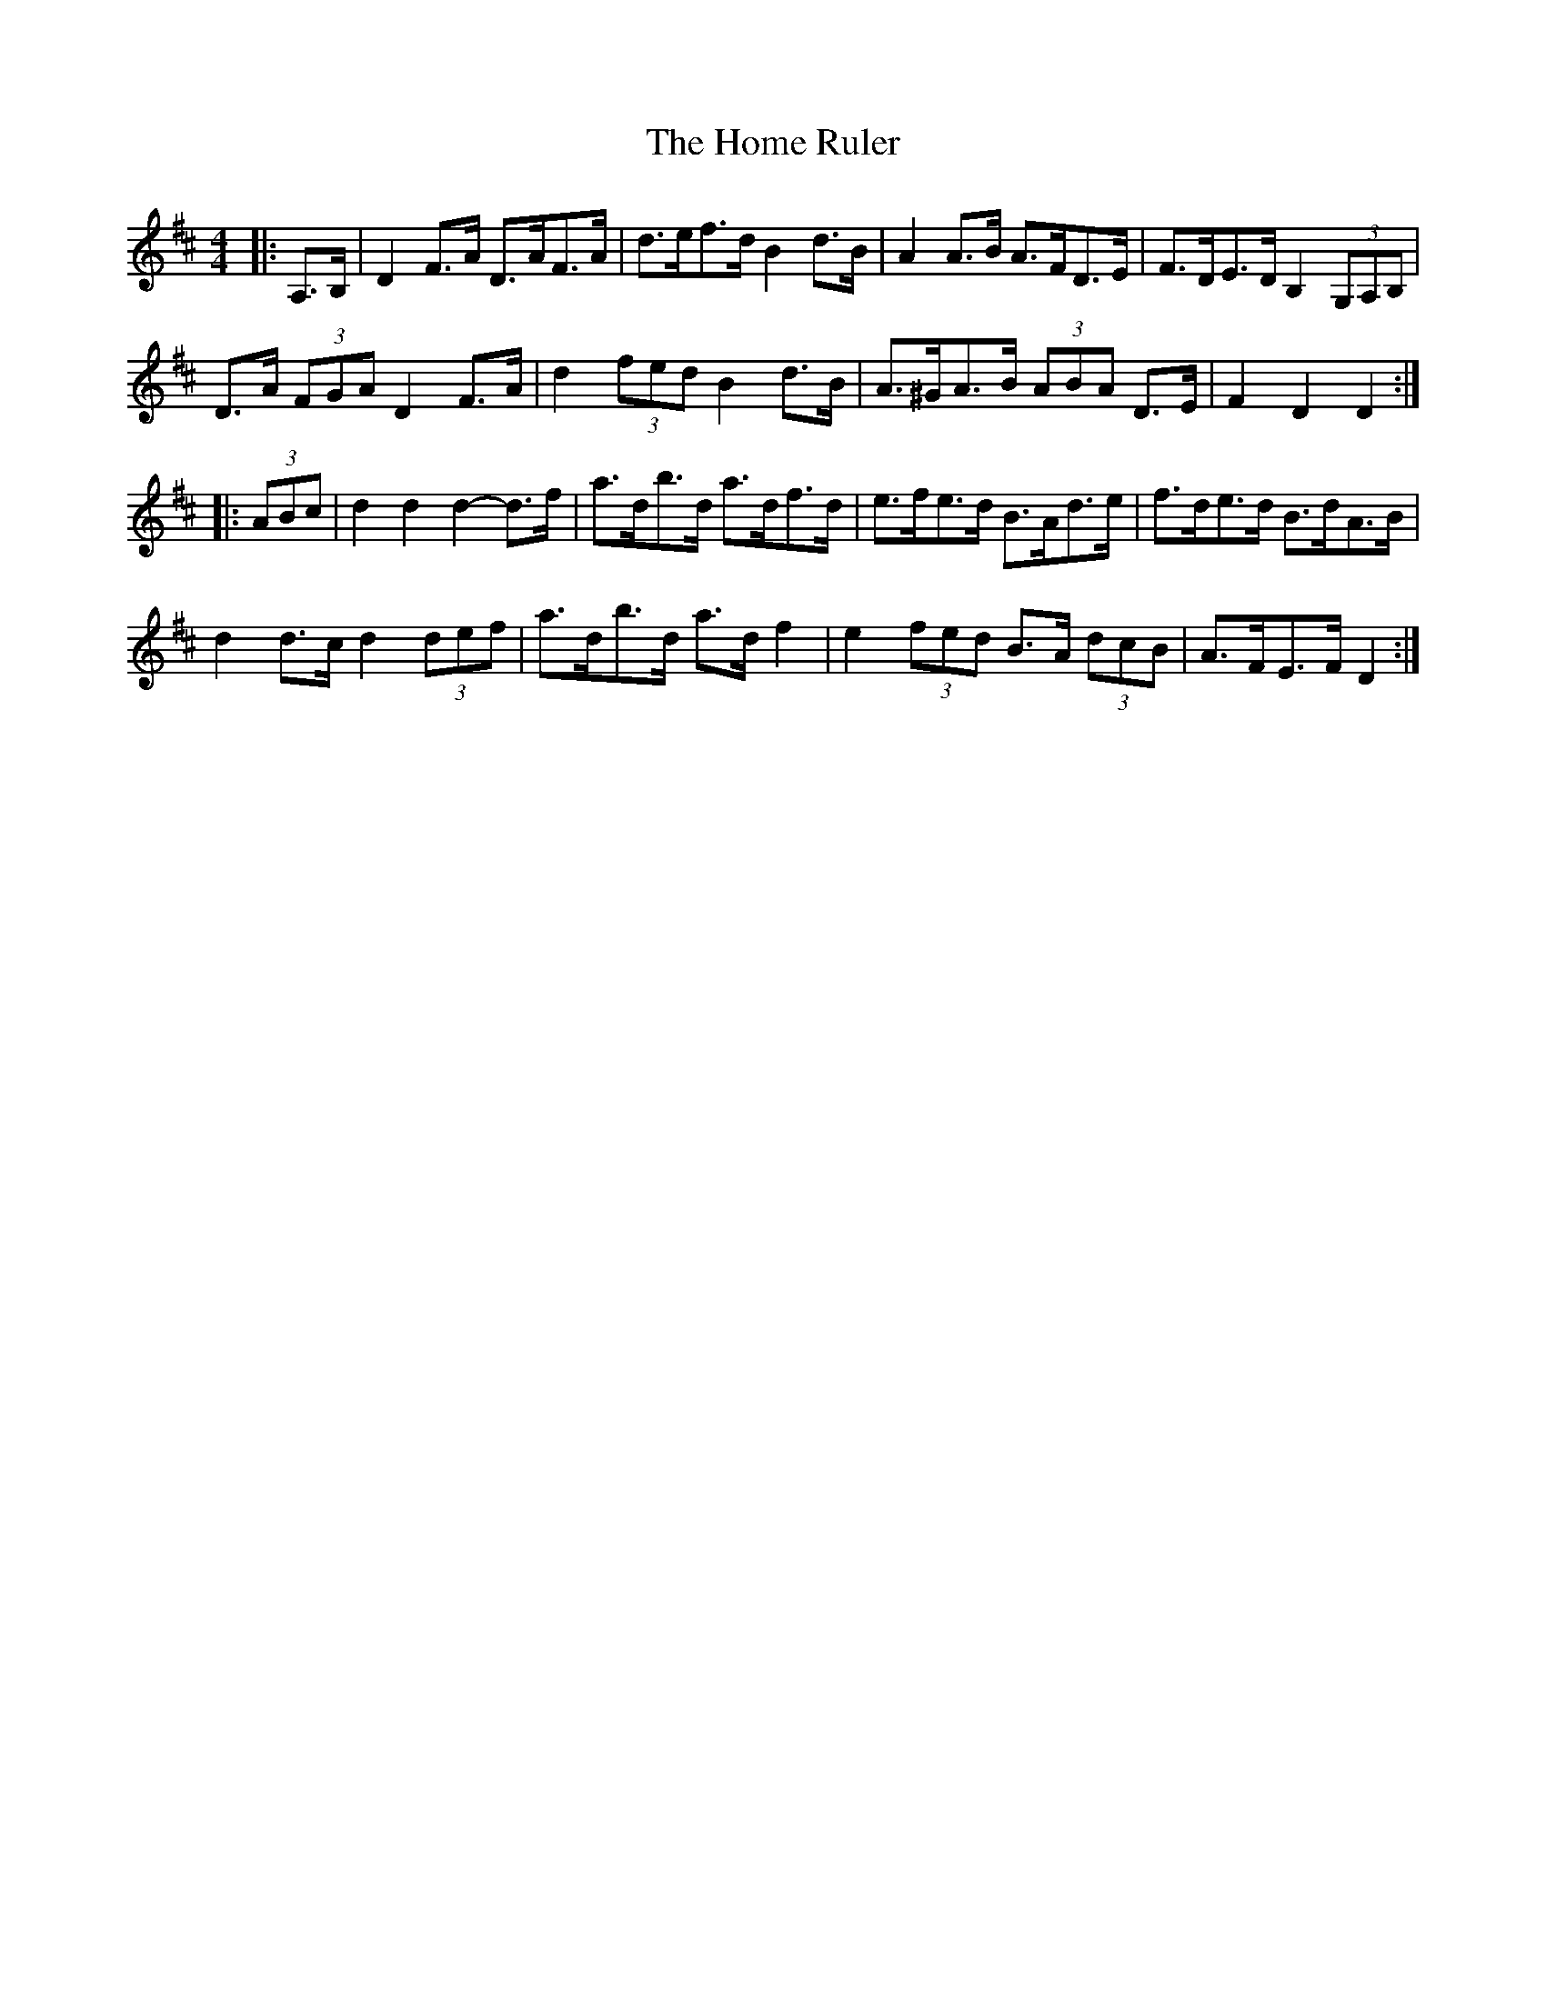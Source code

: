 X: 17722
T: Home Ruler, The
R: hornpipe
M: 4/4
K: Dmajor
|:A,>B,|D2 F>A D>AF>A|d>ef>d B2 d>B|A2 A>B A>FD>E|F>DE>D B,2 (3G,A,B,|
D>A (3FGA D2 F>A|d2 (3fed B2 d>B|A>^GA>B (3ABA D>E|F2 D2 D2:|
|:(3ABc|d2 d2 d2- d>f|a>db>d a>df>d|e>fe>d B>Ad>e|f>de>d B>dA>B|
d2 d>c d2 (3def|a>db>d a>d f2|e2 (3fed B>A (3dcB|A>FE>F D2:|

